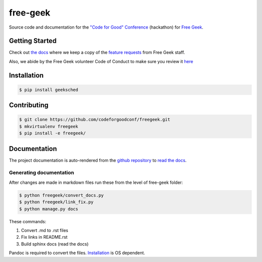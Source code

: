 free-geek
=========

Source code and documentation for the `"Code for Good"
Conference <http://codeforgood.io/>`__ (hackathon) for `Free
Geek <http://www.freegeek.org/>`__.

Getting Started
---------------

Check out `the docs <https://github.com/neex-io/free-geek/tree/master/docs>`__ where we keep a copy of the `feature
requests <https://github.com/neex-io/free-geek/tree/master/docs/Code%20For%20Good%20project.odt>`__ from Free Geek
staff.

Also, we abide by the Free Geek volunteer Code of Conduct to make sure
you review it `here <https://github.com/neex-io/free-geek/tree/master/docs/Free_Geek_General_Conduct_guidelines.pdf>`__

Installation
------------

.. code:: shell

    $ pip install geeksched

Contributing
------------

.. code:: shell

    $ git clone https://github.com/codeforgoodconf/freegeek.git
    $ mkvirtualenv freegeek
    $ pip install -e freegeek/

Documentation
-------------

The project documentation is auto-rendered from the `github
repository <https://github.com/codeforgoodconf/free-geek>`__ to `read
the docs <https://readthedocs.org/projects/free-geek/>`__.

Generating documentation
~~~~~~~~~~~~~~~~~~~~~~~~

After changes are made in markdown files run these from the level of
free-geek folder:

.. code:: bash

    $ python freegeek/convert_docs.py
    $ python freegeek/link_fix.py
    $ python manage.py docs

These commands:

1. Convert .md to .rst files
2. Fix links in README.rst
3. Build sphinx docs (read the docs)

Pandoc is required to convert the files.
`Installation <http://pandoc.org/installing.html>`__ is OS dependent.
